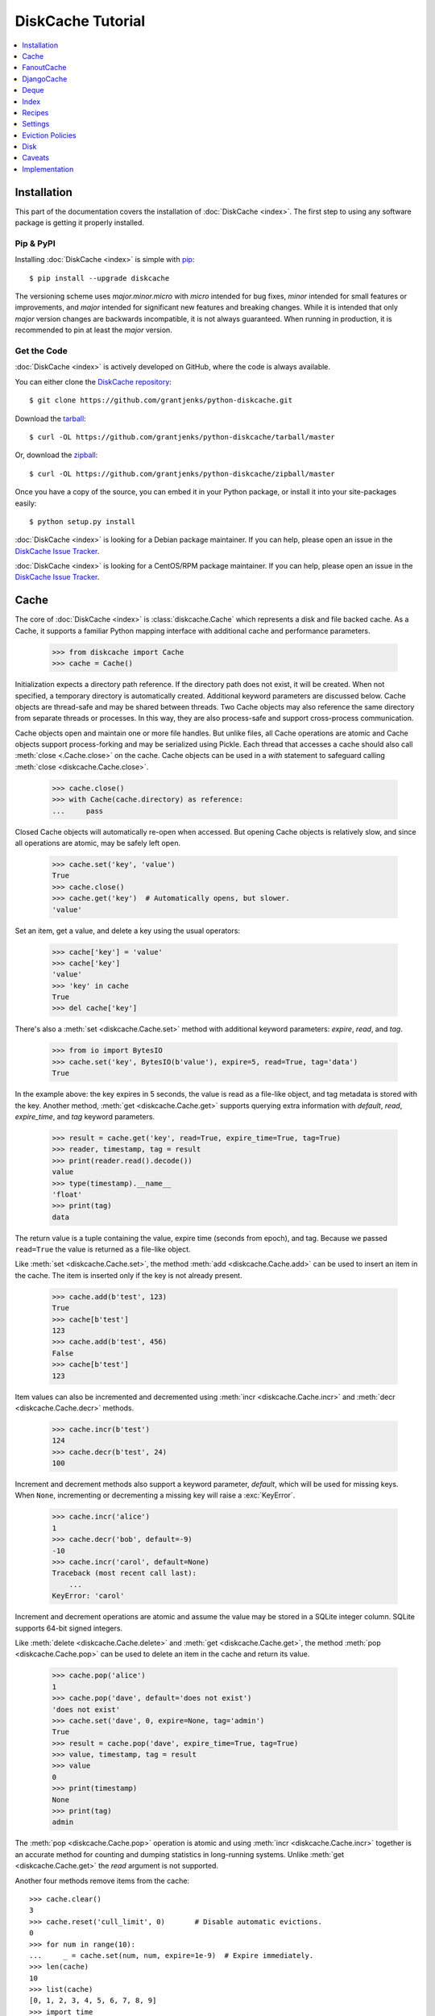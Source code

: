 DiskCache Tutorial
==================

.. contents::
   :depth: 1
   :local:

Installation
------------

This part of the documentation covers the installation of :doc:`DiskCache
<index>`. The first step to using any software package is getting it properly
installed.

Pip & PyPI
..........

Installing :doc:`DiskCache <index>` is simple with `pip
<https://pip.pypa.io/en/stable/>`_::

    $ pip install --upgrade diskcache

The versioning scheme uses `major.minor.micro` with `micro` intended for bug
fixes, `minor` intended for small features or improvements, and `major`
intended for significant new features and breaking changes. While it is
intended that only `major` version changes are backwards incompatible, it is
not always guaranteed. When running in production, it is recommended to pin at
least the `major` version.

Get the Code
............

:doc:`DiskCache <index>` is actively developed on GitHub, where the code is
always available.

You can either clone the `DiskCache repository <https://github.com/grantjenks/python-diskcache>`_::

    $ git clone https://github.com/grantjenks/python-diskcache.git

Download the `tarball <https://github.com/grantjenks/python-diskcache/tarball/master>`_::

    $ curl -OL https://github.com/grantjenks/python-diskcache/tarball/master

Or, download the `zipball <https://github.com/grantjenks/python-diskcache/zipball/master>`_::

    $ curl -OL https://github.com/grantjenks/python-diskcache/zipball/master

Once you have a copy of the source, you can embed it in your Python package,
or install it into your site-packages easily::

    $ python setup.py install

:doc:`DiskCache <index>` is looking for a Debian package maintainer. If you can
help, please open an issue in the `DiskCache Issue Tracker`_.

:doc:`DiskCache <index>` is looking for a CentOS/RPM package maintainer.  If
you can help, please open an issue in the `DiskCache Issue Tracker`_.

.. _`DiskCache Issue Tracker`: https://github.com/grantjenks/python-diskcache/issues/

.. _tutorial-cache:

Cache
-----

The core of :doc:`DiskCache <index>` is :class:`diskcache.Cache` which
represents a disk and file backed cache. As a Cache, it supports a familiar
Python mapping interface with additional cache and performance parameters.

    >>> from diskcache import Cache
    >>> cache = Cache()

Initialization expects a directory path reference. If the directory path does
not exist, it will be created. When not specified, a temporary directory is
automatically created. Additional keyword parameters are discussed below. Cache
objects are thread-safe and may be shared between threads. Two Cache objects
may also reference the same directory from separate threads or processes. In
this way, they are also process-safe and support cross-process communication.

Cache objects open and maintain one or more file handles. But unlike files, all
Cache operations are atomic and Cache objects support process-forking and may
be serialized using Pickle. Each thread that accesses a cache should also call
:meth:`close <.Cache.close>` on the cache. Cache objects can be used
in a `with` statement to safeguard calling :meth:`close
<diskcache.Cache.close>`.

    >>> cache.close()
    >>> with Cache(cache.directory) as reference:
    ...     pass

Closed Cache objects will automatically re-open when accessed. But opening
Cache objects is relatively slow, and since all operations are atomic, may be
safely left open.

    >>> cache.set('key', 'value')
    True
    >>> cache.close()
    >>> cache.get('key')  # Automatically opens, but slower.
    'value'

Set an item, get a value, and delete a key using the usual operators:

    >>> cache['key'] = 'value'
    >>> cache['key']
    'value'
    >>> 'key' in cache
    True
    >>> del cache['key']

There's also a :meth:`set <diskcache.Cache.set>` method with additional keyword
parameters: `expire`, `read`, and `tag`.

    >>> from io import BytesIO
    >>> cache.set('key', BytesIO(b'value'), expire=5, read=True, tag='data')
    True

In the example above: the key expires in 5 seconds, the value is read as a
file-like object, and tag metadata is stored with the key. Another method,
:meth:`get <diskcache.Cache.get>` supports querying extra information with
`default`, `read`, `expire_time`, and `tag` keyword parameters.

    >>> result = cache.get('key', read=True, expire_time=True, tag=True)
    >>> reader, timestamp, tag = result
    >>> print(reader.read().decode())
    value
    >>> type(timestamp).__name__
    'float'
    >>> print(tag)
    data

The return value is a tuple containing the value, expire time (seconds from
epoch), and tag. Because we passed ``read=True`` the value is returned as a
file-like object.

Like :meth:`set <diskcache.Cache.set>`, the method :meth:`add
<diskcache.Cache.add>` can be used to insert an item in the cache. The item is
inserted only if the key is not already present.

    >>> cache.add(b'test', 123)
    True
    >>> cache[b'test']
    123
    >>> cache.add(b'test', 456)
    False
    >>> cache[b'test']
    123

Item values can also be incremented and decremented using :meth:`incr
<diskcache.Cache.incr>` and :meth:`decr <diskcache.Cache.decr>` methods.

    >>> cache.incr(b'test')
    124
    >>> cache.decr(b'test', 24)
    100

Increment and decrement methods also support a keyword parameter, `default`,
which will be used for missing keys. When ``None``, incrementing or
decrementing a missing key will raise a :exc:`KeyError`.

    >>> cache.incr('alice')
    1
    >>> cache.decr('bob', default=-9)
    -10
    >>> cache.incr('carol', default=None)
    Traceback (most recent call last):
        ...
    KeyError: 'carol'

Increment and decrement operations are atomic and assume the value may be
stored in a SQLite integer column. SQLite supports 64-bit signed integers.

Like :meth:`delete <diskcache.Cache.delete>` and :meth:`get
<diskcache.Cache.get>`, the method :meth:`pop <diskcache.Cache.pop>` can be
used to delete an item in the cache and return its value.

    >>> cache.pop('alice')
    1
    >>> cache.pop('dave', default='does not exist')
    'does not exist'
    >>> cache.set('dave', 0, expire=None, tag='admin')
    True
    >>> result = cache.pop('dave', expire_time=True, tag=True)
    >>> value, timestamp, tag = result
    >>> value
    0
    >>> print(timestamp)
    None
    >>> print(tag)
    admin

The :meth:`pop <diskcache.Cache.pop>` operation is atomic and using :meth:`incr
<diskcache.Cache.incr>` together is an accurate method for counting and dumping
statistics in long-running systems. Unlike :meth:`get <diskcache.Cache.get>`
the `read` argument is not supported.

Another four methods remove items from the cache::

    >>> cache.clear()
    3
    >>> cache.reset('cull_limit', 0)       # Disable automatic evictions.
    0
    >>> for num in range(10):
    ...     _ = cache.set(num, num, expire=1e-9)  # Expire immediately.
    >>> len(cache)
    10
    >>> list(cache)
    [0, 1, 2, 3, 4, 5, 6, 7, 8, 9]
    >>> import time
    >>> time.sleep(1)
    >>> cache.expire()
    10

:meth:`Expire <diskcache.Cache.expire>` removes all expired keys from the
cache. Resetting the :ref:`cull_limit <tutorial-settings>` to zero will disable
culling during :meth:`set <diskcache.Cache.set>` and :meth:`add
<diskcache.Cache.add>` operations. Because culling is performed lazily, the
reported length of the cache includes expired items. Iteration likewise
includes expired items because it is a read-only operation. To exclude expired
items you must explicitly call :meth:`expire <diskcache.Cache.expire>` which
works regardless of the :ref:`cull_limit <tutorial-settings>`.

    >>> for num in range(100):
    ...     _ = cache.set(num, num, tag='odd' if num % 2 else 'even')
    >>> cache.evict('even')
    50

.. _tutorial-tag-index:

:meth:`Evict <diskcache.Cache.evict>` removes all the keys with a matching
tag. The default tag is ``None``. Tag values may be any of integer, float,
string, bytes and None. To accelerate the eviction of items by tag, an index
can be created. To do so, initialize the cache with ``tag_index=True``.

    >>> cache.clear()
    50
    >>> for num in range(100):
    ...     _ = cache.set(num, num, tag=(num % 2))
    >>> cache.evict(0)
    50

Likewise, the tag index may be created or dropped using methods::

    >>> cache.drop_tag_index()
    >>> cache.tag_index
    0
    >>> cache.create_tag_index()
    >>> cache.tag_index
    1

But prefer initializing the cache with a tag index rather than explicitly
creating or dropping the tag index.

To manually enforce the cache's size limit, use the :meth:`cull
<diskcache.Cache.cull>` method. :meth:`Cull <diskcache.Cache.cull>` begins by
removing expired items from the cache and then uses the eviction policy to
remove items until the cache volume is less than the size limit.

    >>> cache.clear()
    50
    >>> cache.reset('size_limit', int(1e6))
    1000000
    >>> cache.reset('cull_limit', 0)
    0
    >>> for count in range(1000):
    ...     cache[count] = b'A' * 1000
    >>> cache.volume() > int(1e6)
    True
    >>> cache.cull() > 0
    True
    >>> cache.volume() < int(1e6)
    True

Some users may defer all culling to a cron-like process by setting the
:ref:`cull_limit <tutorial-settings>` to zero and calling :meth:`cull
<diskcache.Cache.cull>` to manually remove items. Like :meth:`evict
<diskcache.Cache.evict>` and :meth:`expire <diskcache.Cache.expire>`, calls to
:meth:`cull <diskache.Cache.cull>` will work regardless of the :ref:`cull_limit
<tutorial-settings>`.

:meth:`Clear <diskcache.Cache.clear>` simply removes all items from the cache.

    >>> cache.clear() > 0
    True

Each of these methods is designed to work concurrent to others. None of them
block readers or writers in other threads or processes.

Lastly, three methods support metadata about the cache. The first is
:meth:`volume <diskcache.Cache.volume>` which returns the estimated total size
in bytes of the cache directory on disk.

    >>> cache.volume() < int(1e5)
    True

.. _tutorial-statistics:

The second is :meth:`stats <diskcache.Cache.stats>` which returns cache hits
and misses. Cache statistics must first be enabled.

    >>> cache.stats(enable=True)
    (0, 0)
    >>> for num in range(100):
    ...     _ = cache.set(num, num)
    >>> for num in range(150):
    ...     _ = cache.get(num)
    >>> hits, misses = cache.stats(enable=False, reset=True)
    >>> (hits, misses)
    (100, 50)

Cache statistics are useful when evaluating different :ref:`eviction policies
<tutorial-eviction-policies>`. By default, statistics are disabled as they
incur an extra overhead on cache lookups. Increment and decrement operations
are not counted in cache statistics.

The third is :meth:`check <diskcache.Cache.check>` which verifies cache
consistency. It can also fix inconsistencies and reclaim unused space. The
return value is a list of warnings.

    >>> warnings = cache.check()

Caches do not automatically remove the underlying directory where keys and
values are stored. The cache is intended to be persistent and so must be
deleted manually.

    >>> cache.close()
    >>> import shutil
    >>> try:
    ...     shutil.rmtree(cache.directory)
    ... except OSError:  # Windows wonkiness
    ...     pass

To permanently delete the cache, recursively remove the cache's directory.

.. _tutorial-fanoutcache:

FanoutCache
-----------

Built atop :class:`Cache <diskcache.Cache>` is :class:`diskcache.FanoutCache`
which automatically `shards` the underlying database. `Sharding`_ is the
practice of horizontally partitioning data. Here it is used to decrease
blocking writes. While readers and writers do not block each other, writers
block other writers. Therefore a shard for every concurrent writer is
suggested. This will depend on your scenario. The default value is 8.

Another parameter, `timeout`, sets a limit on how long to wait for database
transactions. Transactions are used for every operation that writes to the
database. When the timeout expires, a :exc:`diskcache.Timeout` error is raised
internally. This `timeout` parameter is also present on
:class:`diskcache.Cache`. When a :exc:`Timeout <diskcache.Timeout>` error
occurs in :class:`Cache <diskcache.Cache>` methods, the exception is raised to
the caller. In contrast, :class:`FanoutCache <diskcache.FanoutCache>` catches
timeout errors and aborts the operation. As a result, :meth:`set
<diskcache.FanoutCache.set>` and :meth:`delete <diskcache.FanoutCache.delete>`
methods may silently fail. Most methods that handle :exc:`Timeout
<diskcache.Timeout>` exceptions also include a `retry` keyword parameter
(default ``False``) to automatically repeat attempts that timeout. The Mapping
interface operators: :meth:`cache[key] <diskcache.FanoutCache.__getitem__>`,
:meth:`cache[key] = value <diskcache.FanoutCache.__setitem__>`, and :meth:`del
cache[key] <diskcache.FanoutCache.__delitem__>` automatically retry operations
when :exc:`Timeout <diskcache.Timeout>` errors occur. :class:`FanoutCache
<diskcache.FanoutCache>` will never raise a :exc:`Timeout <diskcache.Timeout>`
exception. The default `timeout` is 0.010 (10 milliseconds).

    >>> from diskcache import FanoutCache
    >>> cache = FanoutCache(shards=4, timeout=1)

The example above creates a cache in a temporary directory with four shards and
a one second timeout. Operations will attempt to abort if they take longer than
one second. The remaining API of :class:`FanoutCache <diskcache.FanoutCache>`
matches :class:`Cache <diskcache.Cache>` as described above.

:class:`FanoutCache <diskcache.FanoutCache>` adds an additional feature:
:meth:`memoizing <diskcache.FanoutCache.memoize>` cache decorator. The
decorator wraps a callable and caches arguments and return values.

    >>> from diskcache import FanoutCache
    >>> cache = FanoutCache()
    >>> @cache.memoize(typed=True, expire=1, tag='fib')
    ... def fibonacci(number):
    ...     if number == 0:
    ...         return 0
    ...     elif number == 1:
    ...         return 1
    ...     else:
    ...         return fibonacci(number - 1) + fibonacci(number - 2)
    >>> print(sum(fibonacci(number=value) for value in range(100)))
    573147844013817084100

The arguments to memoize are like those for `functools.lru_cache
<https://docs.python.org/3/library/functools.html#functools.lru_cache>`_ and
:meth:`FanoutCache.set <diskcache.FanoutCache.set>`. Remember to call
:meth:`memoize <diskcache.FanoutCache.memoize>` when decorating a callable. If
you forget, then a TypeError will occur.

    >>> @cache.memoize
    ... def test():
    ...     pass
    Traceback (most recent call last):
        ...
    TypeError: name cannot be callable

Observe the lack of parenthenses after :meth:`memoize
<diskcache.FanoutCache.set>` above.

.. _`Sharding`: https://en.wikipedia.org/wiki/Shard_(database_architecture)

.. _tutorial-djangocache:

DjangoCache
-----------

:class:`diskcache.DjangoCache` uses :class:`FanoutCache
<diskcache.FanoutCache>` to provide a Django-compatible cache interface. With
:doc:`DiskCache <index>` installed, you can use :class:`DjangoCache
<diskcache.DjangoCache>` in your settings file.

.. code-block:: python

    CACHES = {
        'default': {
            'BACKEND': 'diskcache.DjangoCache',
            'LOCATION': '/path/to/cache/directory',
            'TIMEOUT': 300,
            # ^-- Django setting for default timeout of each key.
            'SHARDS': 8,
            'DATABASE_TIMEOUT': 0.010,  # 10 milliseconds
            # ^-- Timeout for each DjangoCache database transaction.
            'OPTIONS': {
                'size_limit': 2 ** 30   # 1 gigabyte
            },
        },
    }

As with :class:`FanoutCache <diskcache.FanoutCache>` above, these settings
create a Django-compatible cache with eight shards and a 10ms timeout. You can
pass further settings via the ``OPTIONS`` mapping as shown in the Django
documentation. Only the ``BACKEND`` and ``LOCATION`` keys are necessary in the
above example. The other keys simply display their default
value. :class:`DjangoCache <diskcache.DjangoCache>` will never raise a
:exc:`Timeout <diskcache.Timeout>` exception. But unlike :class:`FanoutCache
<diskcache.FanoutCache>`, the keyword parameter `retry` defaults to ``True``
for :class:`DjangoCache <diskcache.DjangoCache>` methods.

The API of :class:`DjangoCache <diskcache.DjangoCache>` is a superset of the
functionality described in the `Django documentation on caching`_ and includes
many :class:`FanoutCache <diskcache.FanoutCache>` features.

:class:`DjangoCache <diskcache.DjangoCache>` also works well with `X-Sendfile`
and `X-Accel-Redirect` headers.

.. code-block:: python

    from django.core.cache import cache

    def media(request, path):
        try:
            with cache.read(path) as reader:
                response = HttpResponse()
                response['X-Accel-Redirect'] = reader.name
                return response
        except KeyError:
            # Handle cache miss.

When values are :meth:`set <diskcache.DjangoCache.set>` using ``read=True``
they are guaranteed to be stored in files. The full path is available on the
file handle in the `name` attribute. Remember to also include the
`Content-Type` header if known.

.. _`Django documentation on caching`: https://docs.djangoproject.com/en/1.9/topics/cache/#the-low-level-cache-api

Deque
-----

:class:`diskcache.Deque` (pronounced "deck") uses a :class:`Cache
<diskcache.Cache>` to provide a `collections.deque
<https://docs.python.org/3/library/collections.html#collections.deque>`_-compatible
double-ended queue. Deques are a generalization of stacks and queues with fast
access and editing at both front and back sides. :class:`Deque
<diskcache.Deque>` objects inherit the benefits of the :class:`Cache
<diskcache.Cache>` objects but never evict items.

    >>> from diskcache import Deque
    >>> deque = Deque(range(5, 10))
    >>> deque.pop()
    9
    >>> deque.popleft()
    5
    >>> deque.appendleft('foo')
    >>> len(deque)
    4
    >>> type(deque.directory).__name__
    'str'
    >>> other = Deque(directory=deque.directory)
    >>> len(other)
    4
    >>> other.popleft()
    'foo'

:class:`Deque <diskcache.Deque>` objects provide an efficient and safe means of
cross-thread and cross-process communication. :class:`Deque <diskcache.Deque>`
objects are also useful in scenarios where contents should remain persistent or
limitations prohibit holding all items in memory at the same time.

Index
-----

:class:`diskcache.Index` uses a :class:`Cache <diskcache.Cache>` to provide a
`mutable mapping
<https://docs.python.org/3/library/collections.abc.html#collections-abstract-base-classes>`_
and `ordered dictionary
<https://docs.python.org/3/library/collections.html#collections.OrderedDict>`_
interface. :class:`Index <diskcache.Index>` objects inherit the benefits of
:class:`Cache <diskcache.Cache>` objects but never evict items.

    >>> from diskcache import Index
    >>> index = Index([('a', 1), ('b', 2), ('c', 3)])
    >>> 'b' in index
    True
    >>> index['c']
    3
    >>> del index['a']
    >>> len(index)
    2
    >>> other = Index(index.directory)
    >>> len(other)
    2
    >>> other.popitem(last=False)
    ('b', 2)

:class:`Index <diskcache.Index>` objects provide an efficient and safe means of
cross-thread and cross-process communication. :class:`Index <diskcache.Index>`
objects are also useful in scenarios where contents should remain persistent or
limitations prohibit holding all items in memory at the same time.

.. _tutorial-recipes:

Recipes
-------

.. todo::

   Synchronization recipes.

.. _tutorial-settings:

Settings
--------

A variety of settings are available to improve performance. These values are
stored in the database for durability and to communicate between
processes. Each value is cached in an attribute with matching name. Attributes
are updated using :meth:`reset <diskcache.Cache.reset>`. Attributes are set
during initialization when passed as keyword arguments.

* `size_limit`, default one gigabyte. The maximum on-disk size of the cache.
* `cull_limit`, default ten. The maximum number of keys to cull when adding a
  new item. Set to zero to disable automatic culling. Some systems may disable
  automatic culling in exchange for a cron-like job that regularly calls
  :meth:`cull <diskcache.Cache.cull>` in a separate process.
* `statistics`, default False, disabled. The setting to collect :ref:`cache
  statistics <tutorial-statistics>`.
* `tag_index`, default False, disabled. The setting to create a database
  :ref:`tag index <tutorial-tag-index>` for :meth:`evict
  <diskcache.Cache.evict>`.
* `eviction_policy`, default "least-recently-stored". The setting to determine
  :ref:`eviction policy <tutorial-eviction-policies>`.

The :meth:`reset <diskcache.FanoutCache.reset>` method accepts an optional
second argument that updates the corresponding value in the database. The
return value is the latest retrieved from the database. Notice that attributes
are updated lazily. Prefer idioms like :meth:`len
<diskcache.FanoutCache.__len__>`, :meth:`volume
<diskcache.FanoutCache.volume>`, and :meth:`keyword arguments
<diskcache.FanoutCache.__init__>` rather than using :meth:`reset
<diskcache.FanoutCache.reset>` directly.

    >>> cache = Cache(size_limit=int(4e9))
    >>> print(cache.size_limit)
    4000000000
    >>> cache.disk_min_file_size
    32768
    >>> cache.reset('cull_limit', 0)  # Disable automatic evictions.
    0
    >>> cache.set(b'key', 1.234)
    True
    >>> cache.count           # Stale attribute.
    0
    >>> cache.reset('count')  # Prefer: len(cache)
    1

More settings correspond to :ref:`Disk <tutorial-disk>` attributes. Each of
these may be specified when initializing the :ref:`Cache
<tutorial-cache>`. Changing these values will update the unprefixed attribute
on the :class:`Disk <diskcache.Disk>` object.

* `disk_min_file_size`, default 32 kilobytes. The minimum size to store a value
  in a file.
* `disk_pickle_protocol`, default highest Pickle protocol. The Pickle protocol
  to use for data types that are not natively supported.

An additional set of attributes correspond to SQLite pragmas. Changing these
values will also execute the appropriate ``PRAGMA`` statement. See the `SQLite
pragma documentation`_ for more details.

* `sqlite_auto_vacuum`, default 1, "FULL".
* `sqlite_cache_size`, default 8,192 pages.
* `sqlite_journal_mode`, default "wal".
* `sqlite_mmap_size`, default 64 megabytes.
* `sqlite_synchronous`, default 1, "NORMAL".

Each of these settings can passed to :class:`DjangoCache
<diskcache.DjangoCache>` via the ``OPTIONS`` key mapping. Always measure before
and after changing the default values. Default settings are programmatically
accessible at :data:`diskcache.DEFAULT_SETTINGS`.

.. _`SQLite pragma documentation`: https://www.sqlite.org/pragma.html

.. _tutorial-eviction-policies:

Eviction Policies
-----------------

:doc:`DiskCache <index>` supports three eviction policies each with different
tradeoffs for accessing and storing items.

* `Least Recently Stored` is the default. Every cache item records the time it
  was stored in the cache. This policy adds an index to that field. On access,
  no update is required. Keys are evicted starting with the oldest stored
  keys. As :doc:`DiskCache <index>` was intended for large caches (gigabytes)
  this policy usually works well enough in practice.
* `Least Recently Used` is the most commonly used policy. An index is added to
  the access time field stored in the cache database. On every access, the
  field is updated. This makes every access into a read and write which slows
  accesses.
* `Least Frequently Used` works well in some cases. An index is added to the
  access count field stored in the cache database. On every access, the field
  is incremented. Every access therefore requires writing the database which
  slows accesses.

All clients accessing the cache are expected to use the same eviction
policy. The policy can be set during initialization using a keyword argument.

    >>> cache = Cache()
    >>> print(cache.eviction_policy)
    least-recently-stored
    >>> cache = Cache(eviction_policy='least-frequently-used')
    >>> print(cache.eviction_policy)
    least-frequently-used
    >>> print(cache.reset('eviction_policy', 'least-recently-used'))
    least-recently-used

Though the eviction policy is changed, the previously created indexes will not
be dropped. Prefer to always specify the eviction policy as a keyword argument
to initialize the cache.

.. _tutorial-disk:

Disk
----

:class:`diskcache.Disk` objects are responsible for serializing and
deserializing data stored in the cache. Serialization behavior differs between
keys and values. In particular, keys are always stored in the cache metadata
database while values are sometimes stored separately in files.

To customize serialization, you may pass in a :class:`Disk <diskcache.Disk>`
subclass to initialize the cache. All clients accessing the cache are expected
to use the same serialization. The default implementation uses Pickle and the
example below uses compressed JSON.

.. code-block:: python

    import json, zlib

    class JSONDisk(diskcache.Disk):
        def __init__(self, directory, compress_level=1, **kwargs):
            self.compress_level = compress_level
            super(JSONDisk, self).__init__(directory, **kwargs)

        def put(self, key):
            json_bytes = json.dumps(key).encode('utf-8')
            data = zlib.compress(json_bytes, self.compress_level)
            return super(JSONDisk, self).put(data)

        def get(self, key, raw):
            data = super(JSONDisk, self).get(key, raw)
            return json.loads(zlib.decompress(data).decode('utf-8'))

        def store(self, value, read):
            if not read:
                json_bytes = json.dumps(value).encode('utf-8')
                value = zlib.compress(json_bytes, self.compress_level)
            return super(JSONDisk, self).store(value, read)

        def fetch(self, mode, filename, value, read):
            data = super(JSONDisk, self).fetch(mode, filename, value, read)
            if not read:
                data = json.loads(zlib.decompress(data).decode('utf-8'))
            return data

    with Cache(disk=JSONDisk, disk_compress_level=6) as cache:
        pass

Four data types can be stored natively in the cache metadata database:
integers, floats, strings, and bytes. Other datatypes are converted to bytes
via the Pickle protocol. Beware that integers and floats like ``1`` and ``1.0``
will compare equal as keys just as in Python. All other equality comparisons
will require identical types.

Caveats
-------

Though :doc:`DiskCache <index>` has a dictionary-like interface, Python's `hash
protocol`_ is not used. Neither the `__hash__` nor `__eq__` methods are used
for lookups. Instead lookups depend on the serialization method defined by
:class:`Disk <diskcache.Disk>` objects. For strings, bytes, integers, and
floats, equality matches Python's definition. But large integers and all other
types will be converted to bytes using pickling and the bytes representation
will define equality.

:doc:`DiskCache <index>` uses SQLite to synchronize database access between
threads and processes and as such inherits all SQLite caveats. Most notably
SQLite is `not recommended`_ for use with Network File System (NFS) mounts. For
this reason, :doc:`DiskCache <index>` currently `performs poorly`_ on `Python
Anywhere`_. Users have also reported issues running inside of `Parallels`_
shared folders.

:doc:`DiskCache <index>` uses transactions when writing data to disk using
SQLite. When the disk or database is full, a :exc:`sqlite3.OperationalError`
will be raised from any method that attempts to write data. Read operations
will still succeed so long as they do not cause any write (as might occur if
cache statistics are being recorded).

.. _`hash protocol`: https://docs.python.org/library/functions.html#hash
.. _`not recommended`: https://www.sqlite.org/faq.html#q5
.. _`performs poorly`: https://www.pythonanywhere.com/forums/topic/1847/
.. _`Python Anywhere`: https://www.pythonanywhere.com/
.. _`Parallels`: https://www.parallels.com/

Implementation
--------------

:doc:`DiskCache <index>` is mostly built on SQLite and the filesystem. Some
techniques used to improve performance:

* Shard database to distribute writes.
* Leverage SQLite native types: integers, floats, unicode, and bytes.
* Use SQLite write-ahead-log so reads and writes don't block each other.
* Use SQLite memory-mapped pages to accelerate reads.
* Store small values in SQLite database and large values in files.
* Always use a SQLite index for queries.
* Use SQLite triggers to maintain key count and database size.
